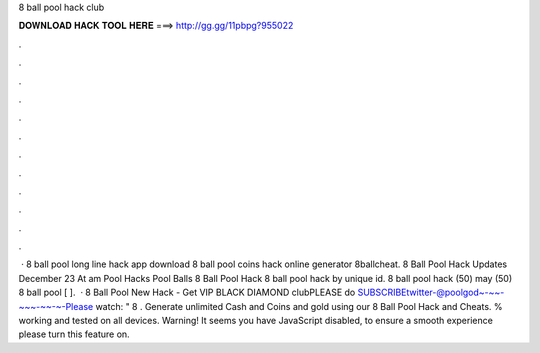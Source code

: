 8 ball pool hack club

𝐃𝐎𝐖𝐍𝐋𝐎𝐀𝐃 𝐇𝐀𝐂𝐊 𝐓𝐎𝐎𝐋 𝐇𝐄𝐑𝐄 ===> http://gg.gg/11pbpg?955022

.

.

.

.

.

.

.

.

.

.

.

.

 · 8 ball pool long line hack app download  8 ball pool coins hack online generator 8ballcheat. 8 Ball Pool Hack Updates December 23 At am Pool Hacks Pool Balls 8 Ball Pool Hack 8 ball pool hack by unique id. 8 ball pool hack (50) may (50)  8 ball pool [ ].  · 8 Ball Pool New Hack - Get VIP BLACK DIAMOND clubPLEASE do SUBSCRIBEtwitter-@poolgod~-~~-~~~-~~-~-Please watch: " 8 . Generate unlimited Cash and Coins and gold using our 8 Ball Pool Hack and Cheats. % working and tested on all devices. Warning! It seems you have JavaScript disabled, to ensure a smooth experience please turn this feature on.